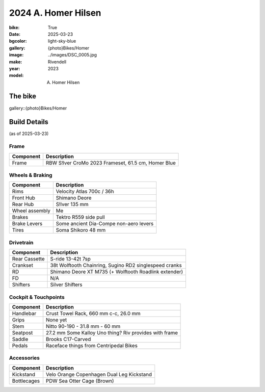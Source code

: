 2024 A. Homer Hilsen
#####################

:bike: True
:date: 2025-03-23
:bgcolor: light-sky-blue
:gallery: {photo}Bikes/Homer
:image: ../images/DSC_0005.jpg
:make: Rivendell
:year: 2023
:model: A. Homer Hilsen

.. image:: ../images/DSC_0005.jpg
   :alt: 2023 Rivendell A. Homer Hilsen
   :class: img-responsive


The bike
--------

gallery::{photo}Bikes/Homer

Build Details
-------------
(as of 2025-03-23)

Frame
=====

.. csv-table:: 
   :class: table
   :header: "Component", "Description"

   "Frame", "RBW S!lver CroMo 2023 Frameset, 61.5 cm, Homer Blue"

Wheels & Braking
================

.. csv-table:: 
   :class: table
   :header: "Component", "Description"

   "Rims", "Velocity Atlas 700c / 36h"
   "Front Hub", "Shimano Deore"
   "Rear Hub", "S!lver 135 mm"
   "Wheel assembly", "Me"
   "Brakes", "Tektro R559 side pull"
   "Brake Levers", "Some ancient Dia-Compe non-aero levers"
   "Tires", "Soma Shikoro 48 mm"

Drivetrain
==========

.. csv-table:: 
   :class: table
   :header: "Component", "Description"

   "Rear Cassette", "S-ride 13-42t 7sp"
   "Crankset", "38t Wolftooth Chainring, Sugino RD2 singlespeed cranks"
   "RD", "Shimano Deore XT M735 (+ Wolftooth Roadlink extender)"
   "FD", "N/A"
   "Shifters", "Silver Shifters"

Cockpit & Touchpoints
=====================

.. csv-table:: 
   :class: table
   :header: "Component", "Description"

   "Handlebar", "Crust Towel Rack, 660 mm c-c, 26.0 mm"
   "Grips", "None yet"
   "Stem", "Nitto 90-190 - 31.8 mm - 60 mm"
   "Seatpost", "27.2 mm Some Kalloy Uno thing? Riv provides with frame"
   "Saddle", "Brooks C17-Carved"
   "Pedals", "Raceface things from Centripedal Bikes"

Accessories
===========

.. csv-table:: 
   :class: table
   :header: "Component", "Description"

   "Kickstand", "Velo Orange Copenhagen Dual Leg Kickstand"
   "Bottlecages", "PDW Sea Otter Cage (Brown)"